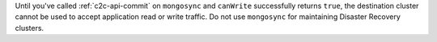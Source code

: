 Until you've called :ref:`c2c-api-commit` on ``mongosync`` and ``canWrite`` successfully 
returns ``true``, the destination cluster cannot be used to accept 
application read or write traffic. 
Do not use ``mongosync`` for maintaining Disaster Recovery clusters.